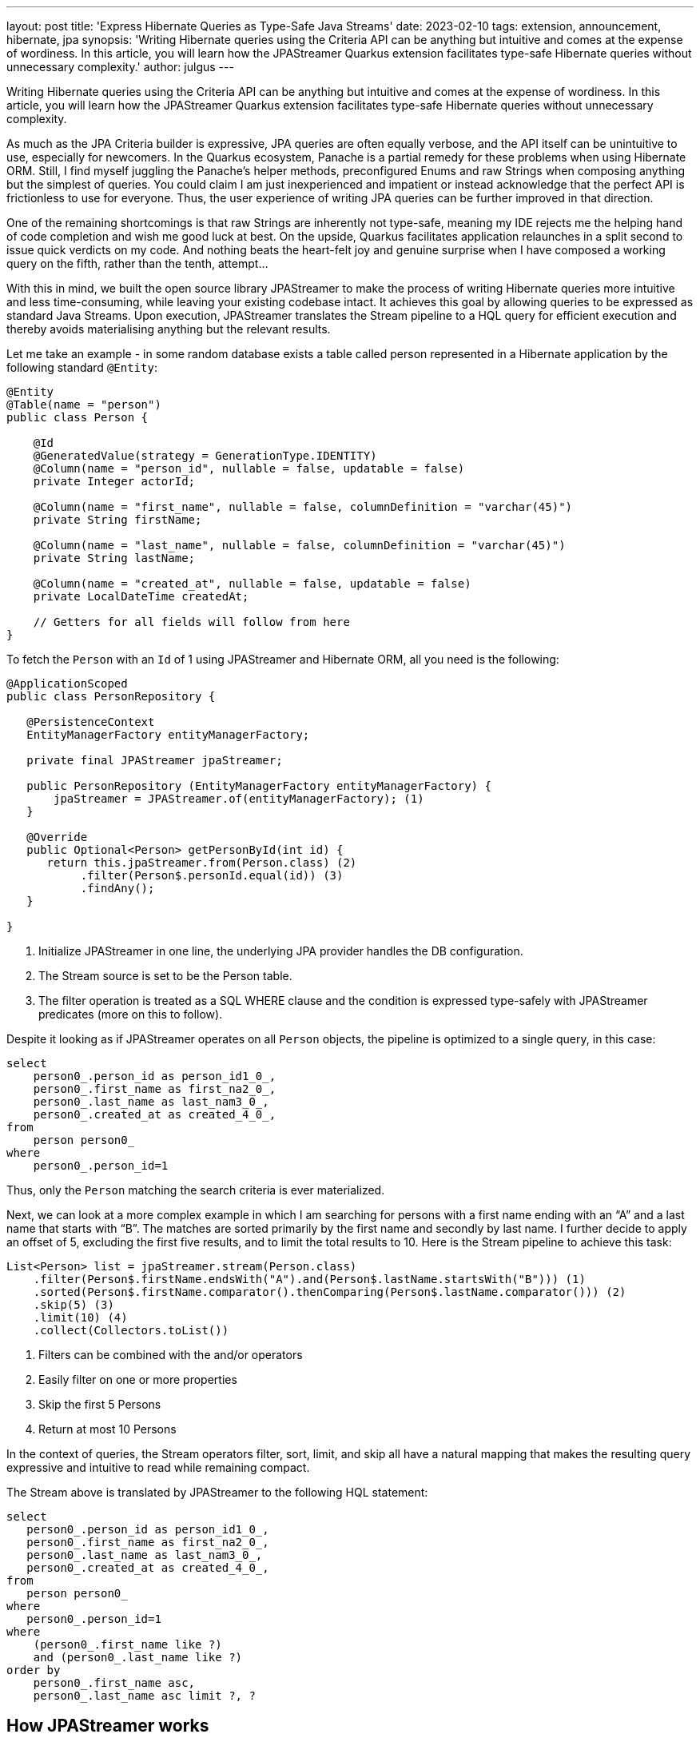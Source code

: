 ---
layout: post
title: 'Express Hibernate Queries as Type-Safe Java Streams'
date: 2023-02-10
tags: extension, announcement, hibernate, jpa
synopsis: 'Writing Hibernate queries using the Criteria API can be anything but intuitive and comes at the expense of wordiness. In this article, you will learn how the JPAStreamer Quarkus extension facilitates type-safe Hibernate queries without unnecessary complexity.'
author: julgus
---

Writing Hibernate queries using the Criteria API can be anything but intuitive and comes at the expense of wordiness. In this article, you will learn how the JPAStreamer Quarkus extension facilitates type-safe Hibernate queries without unnecessary complexity.

As much as the JPA Criteria builder is expressive, JPA queries are often equally verbose, and the API itself can be unintuitive to use, especially for newcomers. In the Quarkus ecosystem, Panache is a partial remedy for these problems when using Hibernate ORM. Still, I find myself juggling the Panache’s helper methods, preconfigured Enums and raw Strings when composing anything but the simplest of queries. You could claim I am just inexperienced and impatient or instead acknowledge that the perfect API is frictionless to use for everyone. Thus, the user experience of writing JPA queries can be further improved in that direction.

One of the remaining shortcomings is that raw Strings are inherently not type-safe, meaning my IDE rejects me the helping hand of code completion and wish me good luck at best. On the upside, Quarkus facilitates application relaunches in a split second to issue quick verdicts on my code. And nothing beats the heart-felt joy and genuine surprise when I have composed a working query on the fifth, rather than the tenth, attempt...

With this in mind, we built the open source library JPAStreamer to make the process of writing Hibernate queries more intuitive and less time-consuming, while leaving your existing codebase intact. It achieves this goal by allowing queries to be expressed as standard Java Streams. Upon execution, JPAStreamer translates the Stream pipeline to a HQL query for efficient execution and thereby avoids materialising anything but the relevant results.

Let me take an example - in some random database exists a table called person represented in a Hibernate application by the following standard `@Entity`:

[source, java]
----
@Entity
@Table(name = "person")
public class Person {
    
    @Id
    @GeneratedValue(strategy = GenerationType.IDENTITY)
    @Column(name = "person_id", nullable = false, updatable = false)
    private Integer actorId;
    
    @Column(name = "first_name", nullable = false, columnDefinition = "varchar(45)")
    private String firstName;
    
    @Column(name = "last_name", nullable = false, columnDefinition = "varchar(45)")
    private String lastName;
    
    @Column(name = "created_at", nullable = false, updatable = false)
    private LocalDateTime createdAt;
    
    // Getters for all fields will follow from here
}
----

To fetch the `Person` with an `Id` of 1 using JPAStreamer and Hibernate ORM, all you need is the following:

[source, java]
----
@ApplicationScoped
public class PersonRepository {

   @PersistenceContext
   EntityManagerFactory entityManagerFactory;

   private final JPAStreamer jpaStreamer;

   public PersonRepository (EntityManagerFactory entityManagerFactory) {
       jpaStreamer = JPAStreamer.of(entityManagerFactory); (1)
   }
   
   @Override
   public Optional<Person> getPersonById(int id) {
      return this.jpaStreamer.from(Person.class) (2)
           .filter(Person$.personId.equal(id)) (3)
           .findAny();
   }

}
----
<1> Initialize JPAStreamer in one line, the underlying JPA provider handles the DB configuration.
<2>  The Stream source is set to be the Person table.
<3>  The filter operation is treated as a SQL WHERE clause and the condition is expressed type-safely with JPAStreamer predicates (more on this to follow).

Despite it looking as if JPAStreamer operates on all `Person` objects, the pipeline is optimized to a single query, in this case:

[source, text]
----
select
    person0_.person_id as person_id1_0_,
    person0_.first_name as first_na2_0_,
    person0_.last_name as last_nam3_0_,
    person0_.created_at as created_4_0_,
from
    person person0_
where
    person0_.person_id=1
----
Thus, only the `Person` matching the search criteria is ever materialized.

Next, we can look at a more complex example in which I am searching  for persons with a first name ending with an “A” and a last name that starts with “B”. The matches are sorted primarily by the first name and secondly by last name. I further decide to apply an offset of 5, excluding the first five results, and to limit the total results to 10. Here is the Stream pipeline to achieve this task:

[source, java]
----
List<Person> list = jpaStreamer.stream(Person.class)
    .filter(Person$.firstName.endsWith("A").and(Person$.lastName.startsWith("B"))) (1)
    .sorted(Person$.firstName.comparator().thenComparing(Person$.lastName.comparator())) (2)
    .skip(5) (3)
    .limit(10) (4)
    .collect(Collectors.toList())
----
<1> Filters can be combined with the and/or operators
<2> Easily filter on one or more properties
<3> Skip the first 5 Persons
<4> Return at most 10 Persons

In the context of queries, the Stream operators filter, sort, limit, and skip all have a natural mapping that makes the resulting query expressive and intuitive to read while remaining compact.

The Stream above is translated by JPAStreamer to the following HQL statement: 
[source, text]
----
select
   person0_.person_id as person_id1_0_,
   person0_.first_name as first_na2_0_,
   person0_.last_name as last_nam3_0_,
   person0_.created_at as created_4_0_,
from
   person person0_
where
   person0_.person_id=1
where
    (person0_.first_name like ?) 
    and (person0_.last_name like ?)
order by
    person0_.first_name asc,
    person0_.last_name asc limit ?, ?
----

== How JPAStreamer works
Okay, it looks simple. But how does it work? JPAstreamer uses an annotation processor to form a meta-model at compile time. It inspects any classes marked with the standard JPA annotation `@Entity`, and for every entity `Foo.class`, a corresponding `Foo$.class` is created. The generated classes represent entity attributes as Fields used to form predicates on the form `User$.firstName.startsWith("A")` that can be interpreted by JPAStreamer's query optimizer.

It is worth repeating that JPAStreamer does not alter or disturb the existing codebase but merely extends the API to handle Java Stream queries.

== Installing the JPAstreamer Extension
JPAStreamer is installed as any other Quarkus extension, using a Maven dependency:

[source, xml]
----
<dependency>
    <groupId>io.quarkiverse.jpastreamer</groupId>
    <artifactId>quarkus-jpastreamer</artifactId>
    <version>1.0.0</version>
</dependency>
----

After the dependency is added, rebuild your Quarkus application to trigger JPAStreamer’s annotation processor. The installation is complete once the generated fields reside in `/target/generated-sources`; you’ll recognise them by the trailing $ in the classnames, e.g. `Person$.class`.

NOTE: JPAStreamer requires an underlying JPA provider, such as Hibernate ORM. For this reason, JPAStreamer needs no additional configuration as the database integration is taken care of by the JPA provider.

== JPAStreamer and Panache
Any Panache fan will note that JPAStreamer shares some of its objectives with Panache, in simplifying many common queries. Still, JPAStreamer distinguishes itself by instilling more confidence in the queries with its type-safe Stream interface. Luckily however, no one if forced to take a pick as Panache and JPAStreamer work seamlessly alongside each other.

NOTE: link:https//github.com/speedment/jpa-streamer-demo/tree/master/quarkus-hibernate-panache[Here] is an example Quarkus application that uses both JPAStreamer and Panache.

At the time of writing, JPAStreamer does not have support for Panache’s Active Record Pattern, as it relies on standard JPA Entities to generate its meta model. This will likely change in the near future.

== Summary
JPA in general, and Hibernate ORM in particular, has greatly simplified application database access, but its API sometimes forces unnecessary complexity. With JPAstreamer, you can utilize JPA while keeping your codebase clean and maintainable.

=== Resources 

* **GitHub:** link:https://github.com/quarkiverse/quarkus-jpastreamer[github.com/quarkiverse/quarkus-jpastreamer]
* **Homepage:** link:https://jpastreamer.org[jpastreamer.org]
* **JPAStreamer Quarkus Demo:** link:https//github.com/speedment/jpa-streamer-demo/tree/master/quarkus-hibernate-panache[github.com/speedment/jpa-streamer-demo/tree/master/quarkus-hibernate-panache]
* **Documentation:** link:https://speedment.github.io/jpa-streamer[speedment.github.io/jpa-streamer]
* **Gitter Support Chat:** link:https://gitter.im/jpa-streamer[gitter.im/jpa-streamer]
